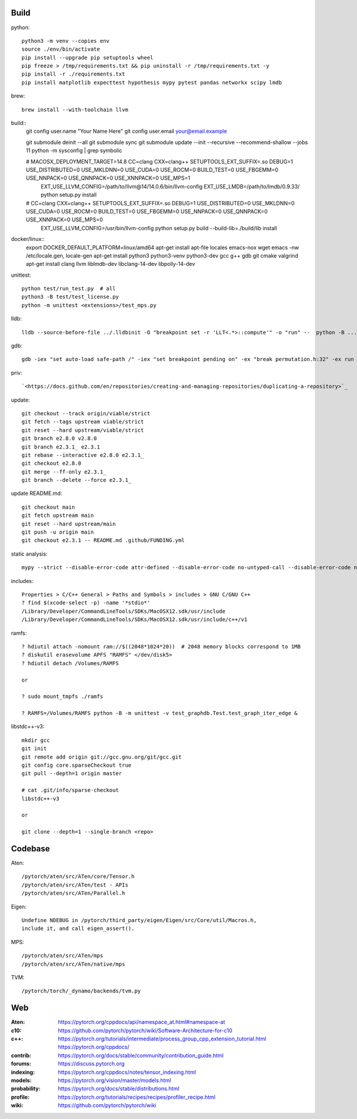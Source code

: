 Build
=====

python::

    python3 -m venv --copies env
    source ./env/bin/activate
    pip install --upgrade pip setuptools wheel
    pip freeze > /tmp/requirements.txt && pip uninstall -r /tmp/requirements.txt -y
    pip install -r ./requirements.txt
    pip install matplotlib expecttest hypothesis mypy pytest pandas networkx scipy lmdb

brew::

    brew install --with-toolchain llvm

build::
    git config user.name "Your Name Here"
    git config user.email your@email.example

    git submodule deinit --all
    git submodule sync
    git submodule update --init --recursive --recommend-shallow --jobs 11
    python -m sysconfig | grep symbolic

    # MACOSX_DEPLOYMENT_TARGET=14.8 CC=clang CXX=clang++ SETUPTOOLS_EXT_SUFFIX=.so  DEBUG=1 USE_DISTRIBUTED=0 USE_MKLDNN=0 USE_CUDA=0 USE_ROCM=0 BUILD_TEST=0 USE_FBGEMM=0 USE_NNPACK=0 USE_QNNPACK=0 USE_XNNPACK=0 USE_MPS=1
      EXT_USE_LLVM_CONFIG=/path/to/llvm\@14/14.0.6/bin/llvm-config  EXT_USE_LMDB=/path/to/lmdb/0.9.33/  python setup.py install

    #                               CC=clang CXX=clang++ SETUPTOOLS_EXT_SUFFIX=.so  DEBUG=1 USE_DISTRIBUTED=0 USE_MKLDNN=0 USE_CUDA=0 USE_ROCM=0 BUILD_TEST=0 USE_FBGEMM=0 USE_NNPACK=0 USE_QNNPACK=0 USE_XNNPACK=0 USE_MPS=0
      EXT_USE_LLVM_CONFIG=/usr/bin/llvm-config python setup.py  build --build-lib=./build/lib  install

docker/linux::
    export DOCKER_DEFAULT_PLATFORM=linux/amd64
    apt-get install apt-file locales emacs-nox wget
    emacs -nw /etc/locale.gen, locale-gen
    apt-get install python3 python3-venv python3-dev gcc g++ gdb git cmake valgrind
    apt-get install clang llvm liblmdb-dev libclang-14-dev libpolly-14-dev

unittest::

    python test/run_test.py  # all
    python3 -B test/test_license.py
    python -m unittest <extensions>/test_mps.py

lldb::

    lldb --source-before-file ../.lldbinit -O "breakpoint set -r 'LLT<.*>::compute'" -o "run" --  python -B ...

gdb::

    gdb -iex "set auto-load safe-path /" -iex "set breakpoint pending on" -ex "break permutation.h:32" -ex run --args python3 -m unittest -v solver_byz_test.Test.test_sum_of_time_signatures_of_syllables_constraint

priv::

    `<https://docs.github.com/en/repositories/creating-and-managing-repositories/duplicating-a-repository>`_

update::

    git checkout --track origin/viable/strict
    git fetch --tags upstream viable/strict
    git reset --hard upstream/viable/strict
    git branch e2.8.0 v2.8.0
    git branch e2.3.1_ e2.3.1
    git rebase --interactive e2.8.0 e2.3.1_
    git checkout e2.8.0
    git merge --ff-only e2.3.1_
    git branch --delete --force e2.3.1_

update README.md::

    git checkout main
    git fetch upstream main
    git reset --hard upstream/main
    git push -u origin main
    git checkout e2.3.1 -- README.md .github/FUNDING.yml

static analysis::

    mypy --strict --disable-error-code attr-defined --disable-error-code no-untyped-call --disable-error-code no-untyped-def -m <file as it appears in python's import statement>

includes::

    Properties > C/C++ General > Paths and Symbols > includes > GNU C/GNU C++
    ? find $(xcode-select -p) -name '*stdio*'
    /Library/Developer/CommandLineTools/SDKs/MacOSX12.sdk/usr/include
    /Library/Developer/CommandLineTools/SDKs/MacOSX12.sdk/usr/include/c++/v1

ramfs::

    ? hdiutil attach -nomount ram://$((2048*1024*20))  # 2048 memory blocks correspond to 1MB
    ? diskutil erasevolume APFS "RAMFS" </dev/disk5>
    ? hdiutil detach /Volumes/RAMFS

    or

    ? sudo mount_tmpfs ./ramfs

    ? RAMFS=/Volumes/RAMFS python -B -m unittest -v test_graphdb.Test.test_graph_iter_edge &

libstdc++-v3::

    mkdir gcc
    git init
    git remote add origin git://gcc.gnu.org/git/gcc.git
    git config core.sparseCheckout true
    git pull --depth=1 origin master

    # cat .git/info/sparse-checkout
    libstdc++-v3

    or

    git clone --depth=1 --single-branch <repo>

Codebase
========

Aten::

    /pytorch/aten/src/ATen/core/Tensor.h
    /pytorch/aten/src/ATen/test - APIs
    /pytorch/aten/src/ATen/Parallel.h

Eigen::

    Undefine NDEBUG in /pytorch/third_party/eigen/Eigen/src/Core/util/Macros.h,
    include it, and call eigen_assert().

MPS::

    /pytorch/aten/src/ATen/mps
    /pytorch/aten/src/ATen/native/mps

TVM::

    /pytorch/torch/_dynamo/backends/tvm.py

Web
===

:Aten: `<https://pytorch.org/cppdocs/api/namespace_at.html#namespace-at>`_
:c10: `<https://github.com/pytorch/pytorch/wiki/Software-Architecture-for-c10>`_
:c++: 
    `<https://pytorch.org/tutorials/intermediate/process_group_cpp_extension_tutorial.html>`_
    `<https://pytorch.org/cppdocs/>`_
:contrib: `<https://pytorch.org/docs/stable/community/contribution_guide.html>`_
:forums: `<https://discuss.pytorch.org>`_
:indexing: `<https://pytorch.org/cppdocs/notes/tensor_indexing.html>`_
:models: `<https://pytorch.org/vision/master/models.html>`_
:probability: `<https://pytorch.org/docs/stable/distributions.html>`_
:profile: `<https://pytorch.org/tutorials/recipes/recipes/profiler_recipe.html>`_
:wiki: `<https://github.com/pytorch/pytorch/wiki>`_

